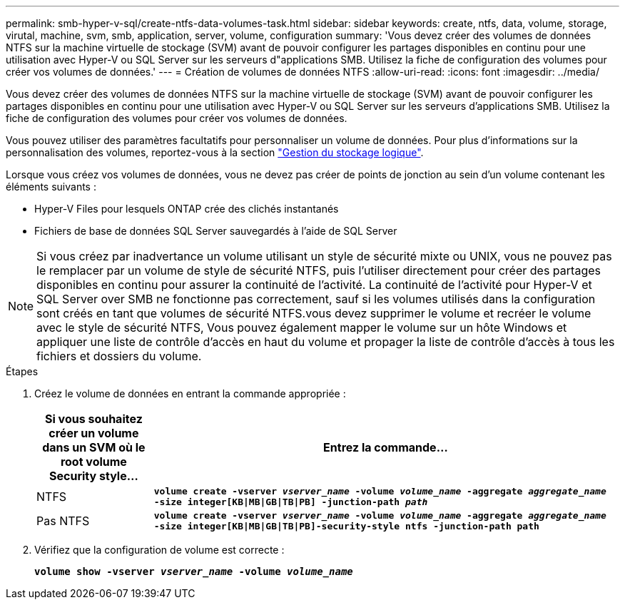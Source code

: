 ---
permalink: smb-hyper-v-sql/create-ntfs-data-volumes-task.html 
sidebar: sidebar 
keywords: create, ntfs, data, volume, storage, virutal, machine, svm, smb, application, server, volume, configuration 
summary: 'Vous devez créer des volumes de données NTFS sur la machine virtuelle de stockage (SVM) avant de pouvoir configurer les partages disponibles en continu pour une utilisation avec Hyper-V ou SQL Server sur les serveurs d"applications SMB. Utilisez la fiche de configuration des volumes pour créer vos volumes de données.' 
---
= Création de volumes de données NTFS
:allow-uri-read: 
:icons: font
:imagesdir: ../media/


[role="lead"]
Vous devez créer des volumes de données NTFS sur la machine virtuelle de stockage (SVM) avant de pouvoir configurer les partages disponibles en continu pour une utilisation avec Hyper-V ou SQL Server sur les serveurs d'applications SMB. Utilisez la fiche de configuration des volumes pour créer vos volumes de données.

Vous pouvez utiliser des paramètres facultatifs pour personnaliser un volume de données. Pour plus d'informations sur la personnalisation des volumes, reportez-vous à la section link:link:../volumes/index.html["Gestion du stockage logique"].

Lorsque vous créez vos volumes de données, vous ne devez pas créer de points de jonction au sein d'un volume contenant les éléments suivants :

* Hyper-V Files pour lesquels ONTAP crée des clichés instantanés
* Fichiers de base de données SQL Server sauvegardés à l'aide de SQL Server


[NOTE]
====
Si vous créez par inadvertance un volume utilisant un style de sécurité mixte ou UNIX, vous ne pouvez pas le remplacer par un volume de style de sécurité NTFS, puis l'utiliser directement pour créer des partages disponibles en continu pour assurer la continuité de l'activité. La continuité de l'activité pour Hyper-V et SQL Server over SMB ne fonctionne pas correctement, sauf si les volumes utilisés dans la configuration sont créés en tant que volumes de sécurité NTFS.vous devez supprimer le volume et recréer le volume avec le style de sécurité NTFS, Vous pouvez également mapper le volume sur un hôte Windows et appliquer une liste de contrôle d’accès en haut du volume et propager la liste de contrôle d’accès à tous les fichiers et dossiers du volume.

====
.Étapes
. Créez le volume de données en entrant la commande appropriée :
+
[cols="1, 4"]
|===
| Si vous souhaitez créer un volume dans un SVM où le root volume Security style... | Entrez la commande... 


 a| 
NTFS
 a| 
`*volume create -vserver _vserver_name_ -volume _volume_name_ -aggregate _aggregate_name_ -size integer[KB{vbar}MB{vbar}GB{vbar}TB{vbar}PB] -junction-path _path_*`



 a| 
Pas NTFS
 a| 
`*volume create -vserver _vserver_name_ -volume _volume_name_ -aggregate _aggregate_name_ -size integer[KB{vbar}MB{vbar}GB{vbar}TB{vbar}PB]-security-style ntfs -junction-path path*`

|===
. Vérifiez que la configuration de volume est correcte :
+
`*volume show -vserver _vserver_name_ -volume _volume_name_*`


